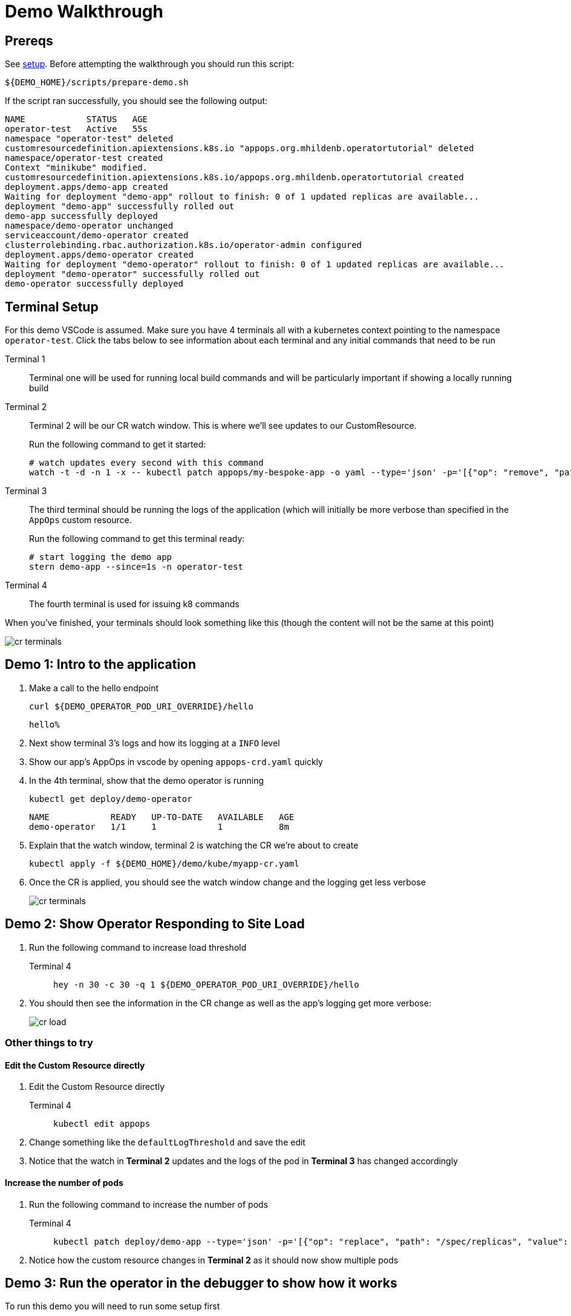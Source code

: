 = Demo Walkthrough

== Prereqs

See xref:demo:setup.adoc[setup].  Before attempting the walkthrough you should run this script:

[.console-input]
[source,bash,subs="attributes+,+macros"]
----
pass:[${DEMO_HOME}]/scripts/prepare-demo.sh
----

If the script ran successfully, you should see the following output:
[.console-output]
[source,bash,subs="attributes+,+macros"]
----
NAME            STATUS   AGE
operator-test   Active   55s
namespace "operator-test" deleted
customresourcedefinition.apiextensions.k8s.io "appops.org.mhildenb.operatortutorial" deleted
namespace/operator-test created
Context "minikube" modified.
customresourcedefinition.apiextensions.k8s.io/appops.org.mhildenb.operatortutorial created
deployment.apps/demo-app created
Waiting for deployment "demo-app" rollout to finish: 0 of 1 updated replicas are available...
deployment "demo-app" successfully rolled out
demo-app successfully deployed
namespace/demo-operator unchanged
serviceaccount/demo-operator created
clusterrolebinding.rbac.authorization.k8s.io/operator-admin configured
deployment.apps/demo-operator created
Waiting for deployment "demo-operator" rollout to finish: 0 of 1 updated replicas are available...
deployment "demo-operator" successfully rolled out
demo-operator successfully deployed
----

== Terminal Setup

For this demo VSCode is assumed.  Make sure you have 4 terminals all with a kubernetes context pointing to the namespace `operator-test`.  Click the tabs below to see information about each terminal and any initial commands that need to be run

[tabs,subs="attributes+,+macros"]	
====	
Terminal 1::
+
--
Terminal one will be used for running local build commands and will be particularly important if showing a locally running build
--
Terminal 2::
+
--
Terminal 2 will be our CR watch window.  This is where we'll see updates to our CustomResource.

Run the following command to get it started:

[.console-input]
[source,bash,subs="attributes+,+macros"]
----
# watch updates every second with this command
watch -t -d -n 1 -x -- kubectl patch appops/my-bespoke-app -o yaml --type='json' -p='[{"op": "remove", "path": "/metadata/managedFields" }, {"op": "remove", "path": "/metadata/annotations" } ]' --dry-run=client
----
--
Terminal 3::
+
--
The third terminal should be running the logs of the application (which will initially be more verbose than specified in the `AppOps` custom resource.

Run the following command to get this terminal ready:

[.console-input]
[source,bash,subs="attributes+,+macros"]
----
# start logging the demo app
stern demo-app --since=1s -n operator-test
----
--
Terminal 4::
+
--
The fourth terminal is used for issuing k8 commands
--
====

When you've finished, your terminals should look something like this (though the content will not be the same at this point)

image::cr-terminals.png[]

[#demo1]
== Demo 1: Intro to the application

.  Make a call to the hello endpoint
+
[.console-input]
[source,bash,subs="attributes+,+macros"]
----
curl pass:[${DEMO_OPERATOR_POD_URI_OVERRIDE}]/hello
----
+
[.console-output]
[source,bash,subs="attributes+,+macros"]
----
hello% 
----
+
. Next show terminal 3's logs and how its logging at a `INFO` level
+
. Show our app's AppOps in vscode by opening `appops-crd.yaml` quickly
+
. In the 4th terminal, show that the demo operator is running
+
[.console-input]
[source,bash,subs="attributes+,+macros"]
----
kubectl get deploy/demo-operator
----
+
[.console-output]
----
NAME            READY   UP-TO-DATE   AVAILABLE   AGE
demo-operator   1/1     1            1           8m
----
. Explain that the watch window, terminal 2 is watching the CR we're about to create
+
[.console-input]
[source,bash,subs="attributes+,+macros"]
----
kubectl apply -f pass:[${DEMO_HOME}]/demo/kube/myapp-cr.yaml
----
+
. Once the CR is applied, you should see the watch window change and the logging get less verbose
+
image::cr-terminals.png[]

[#demo2]
== Demo 2: Show Operator Responding to Site Load

. Run the following command to increase load threshold
+
[tabs,subs="attributes+,+macros"]	
====	
Terminal 4::
+
--
[.console-input]
[source,bash,subs="attributes+,+macros"]
----
hey -n 30 -c 30 -q 1 pass:[${DEMO_OPERATOR_POD_URI_OVERRIDE}]/hello
----
--
====
+
. You should then see the information in the CR change as well as the app's logging get more verbose:
+
image::cr-load.png[]

=== Other things to try

==== Edit the Custom Resource directly

. Edit the Custom Resource directly
+
[tabs]
====
Terminal 4::
+
--
[.console-input]
[source,bash,subs="attributes+,+macros"]
----
kubectl edit appops
----
--
====
. Change something like the `defaultLogThreshold` and save the edit
. Notice that the watch in *Terminal 2* updates and the logs of the pod in *Terminal 3* has changed accordingly

==== Increase the number of pods

. Run the following command to increase the number of pods
+
[tabs]
====
Terminal 4::
+
--
[.console-input]
[source,bash,subs="attributes+,+macros"]
----
kubectl patch deploy/demo-app --type='json' -p='[{"op": "replace", "path": "/spec/replicas", "value": 2 }]'
----
--
====
+
. Notice how the custom resource changes in *Terminal 2* as it should now show multiple pods

[#demo3]
== Demo 3: Run the operator in the debugger to show how it works

To run this demo you will need to run some setup first

. First setup your environment accordingly
+
[tabs,subs="attributes+,+macros"]	
====	
Terminal 1::
+
--
Make sure the following environment variables are set:

** `DEMO_OPERATOR_POD_URI_OVERRIDE=http://192.168.86.87:8008`
** `LOG_MODULE_TEST_INTEGRATION_URI=http://192.168.86.87:8008`
** `USER=<your quay.io user>`
** `PASSWORD=<your quay.io password>`
--
====
+
. Remove the operator from the cluster
+
[tabs,subs="attributes+,+macros"]	
====	
Terminal 4::
+
--
[.console-input]
[source,bash,subs="attributes+,+macros"]
----
kubectl delete deploy/demo-operator
----
--
====
+
. Run the following to start the app running locally
+
[tabs]
====
Terminal 1::
+
--
[.console-input]
[source,bash,subs="attributes+,+macros"]
----
cd pass:[${DEMO_HOME}]/demo/demo-operator
mvn quarkus:dev -Dsuspend
----
--
====
+
. the `-Dsuspend` means that the operator will not move on until you connect the debugger
+
[IMPORTANT]
====
Before demonstrating in the debugger make sure:

* Number of pods is set to 0
* `DEMO_OPERATOR_POD_URI_OVERRIDE=http://192.168.86.87:8008`
====
+
